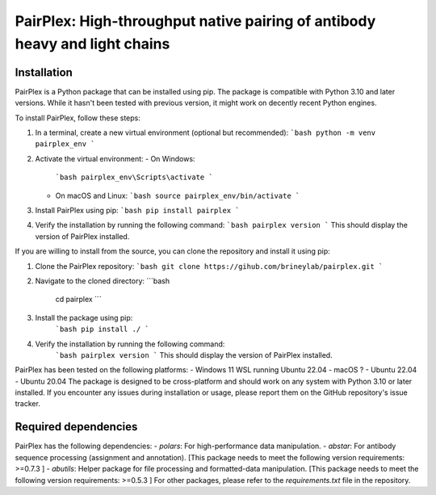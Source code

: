 PairPlex: High-throughput native pairing of antibody heavy and light chains
===========================================================================


.. _installation:

Installation
-------------------

PairPlex is a Python package that can be installed using pip. The package is compatible with Python 3.10 and later versions. While it hasn't been tested with previous version, it might work on decently recent Python engines. 

To install PairPlex, follow these steps:

1. In a terminal, create a new virtual environment (optional but recommended):
   ```bash
   python -m venv pairplex_env
   ```
2. Activate the virtual environment:
   - On Windows:
     ```bash
     pairplex_env\Scripts\activate
     ```
   - On macOS and Linux:
     ```bash
     source pairplex_env/bin/activate
     ```
3. Install PairPlex using pip:
   ```bash
   pip install pairplex
   ```
4. Verify the installation by running the following command:
   ```bash
   pairplex version
   ```
   This should display the version of PairPlex installed.


If you are willing to install from the source, you can clone the repository and install it using pip:

1. Clone the PairPlex repository:
   ```bash
   git clone https://gihub.com/brineylab/pairplex.git
   ```
2. Navigate to the cloned directory:
   ```bash
    cd pairplex
    ```
3. Install the package using pip:
    ```bash
    pip install ./
    ```
4. Verify the installation by running the following command:
    ```bash
    pairplex version
    ```
    This should display the version of PairPlex installed.


PairPlex has been tested on the following platforms:
- Windows 11 WSL running Ubuntu 22.04
- macOS ?
- Ubuntu 22.04
- Ubuntu 20.04
The package is designed to be cross-platform and should work on any system with Python 3.10 or later installed. If you encounter any issues during installation or usage, please report them on the GitHub repository's issue tracker. 


Required dependencies
-------------------

PairPlex has the following dependencies:
- `polars`: For high-performance data manipulation.
- `abstar`: For antibody sequence processing (assignment and annotation). [This package needs to meet the following version requirements: >=0.7.3 ]
- `abutils`: Helper package for file processing and formatted-data manipulation. [This package needs to meet the following version requirements: >=0.5.3 ]
For other packages, please refer to the `requirements.txt` file in the repository.